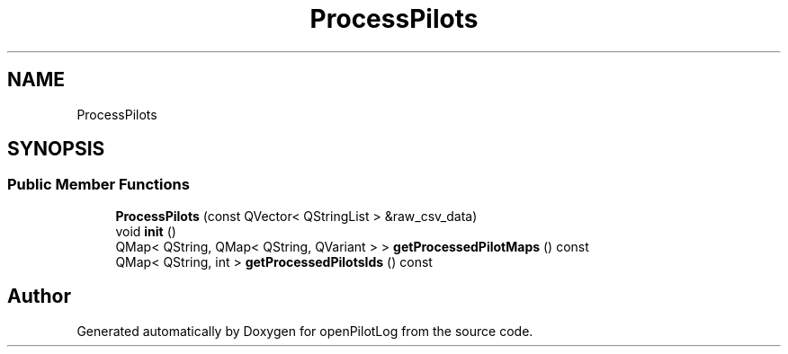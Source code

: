 .TH "ProcessPilots" 3 "Fri Mar 4 2022" "openPilotLog" \" -*- nroff -*-
.ad l
.nh
.SH NAME
ProcessPilots
.SH SYNOPSIS
.br
.PP
.SS "Public Member Functions"

.in +1c
.ti -1c
.RI "\fBProcessPilots\fP (const QVector< QStringList > &raw_csv_data)"
.br
.ti -1c
.RI "void \fBinit\fP ()"
.br
.ti -1c
.RI "QMap< QString, QMap< QString, QVariant > > \fBgetProcessedPilotMaps\fP () const"
.br
.ti -1c
.RI "QMap< QString, int > \fBgetProcessedPilotsIds\fP () const"
.br
.in -1c

.SH "Author"
.PP 
Generated automatically by Doxygen for openPilotLog from the source code\&.
